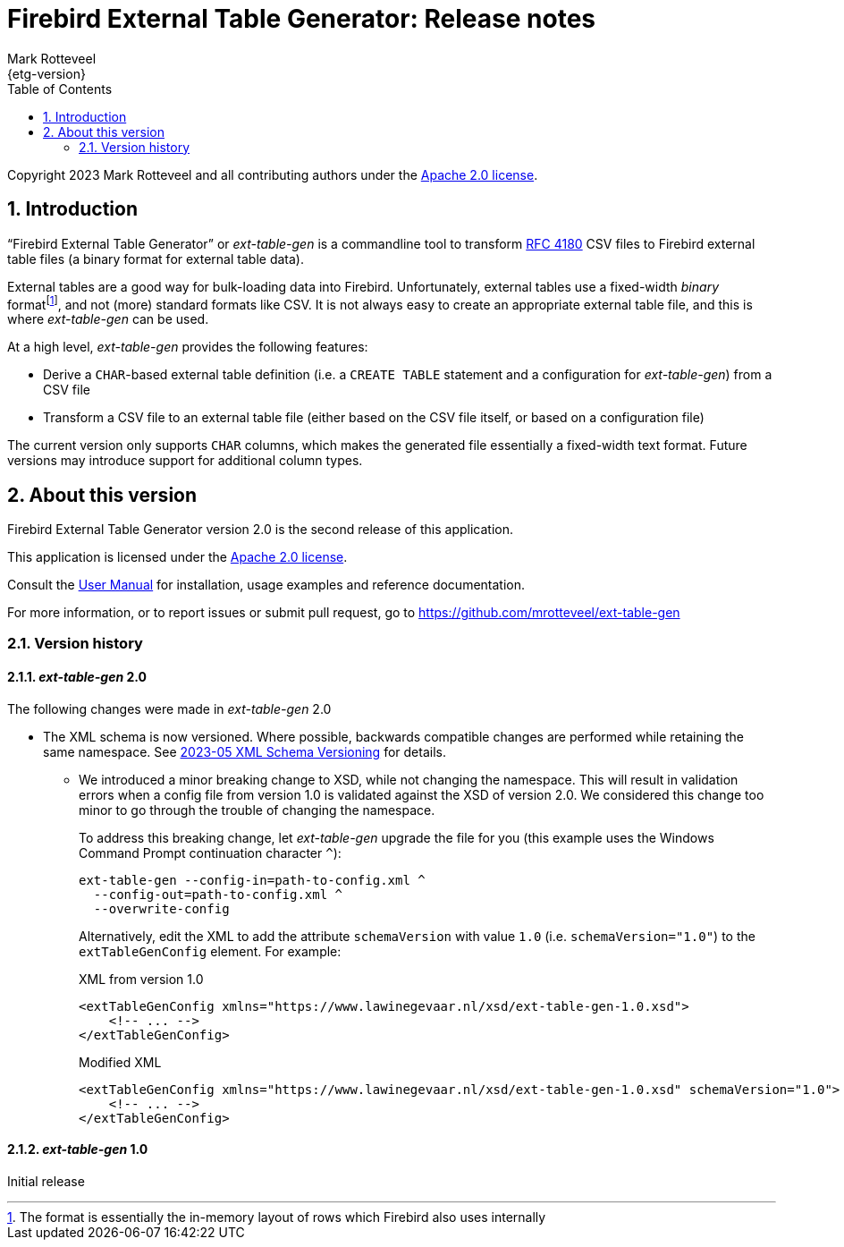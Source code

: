 = Firebird External Table Generator: Release notes
Mark Rotteveel
{etg-version}
:doctype: book
:docinfo:
:sectanchors:
:forceinclude: true
:keywords: firebird, database, external table
:source-highlighter: prettify
:toc: left
:outlinelevels: 6:1
:icons: font
:sectnums:
:link-rfc4180: https://www.rfc-editor.org/rfc/rfc4180

// SPDX-FileCopyrightText: 2023 Mark Rotteveel
// SPDX-License-Identifier: Apache-2.0

Copyright 2023 Mark Rotteveel and all contributing authors under the https://www.apache.org/licenses/LICENSE-2.0[Apache 2.0 license^].

toc::[]

[#intro]
== Introduction

"`Firebird External Table Generator`" or _ext-table-gen_ is a commandline tool to transform {link-rfc4180}[RFC 4180^] CSV files to Firebird external table files (a binary format for external table data).

External tables are a good way for bulk-loading data into Firebird.
Unfortunately, external tables use a fixed-width _binary_ formatfootnote:[The format is essentially the in-memory layout of rows which Firebird also uses internally], and not (more) standard formats like CSV.
It is not always easy to create an appropriate external table file, and this is where _ext-table-gen_ can be used.

At a high level, _ext-table-gen_ provides the following features:

* Derive a `CHAR`-based external table definition (i.e. a `CREATE TABLE` statement and a configuration for _ext-table-gen_) from a CSV file
* Transform a CSV file to an external table file (either based on the CSV file itself, or based on a configuration file)

The current version only supports `CHAR` columns, which makes the generated file essentially a fixed-width text format.
Future versions may introduce support for additional column types.

[#about-version]
== About this version

Firebird External Table Generator version 2.0 is the second release of this application.

// TODO Describe major new features

This application is licensed under the https://www.apache.org/licenses/LICENSE-2.0[Apache 2.0 license^].

Consult the xref:ext-table-gen-user-manual.adoc[User Manual] for installation, usage examples and reference documentation.

For more information, or to report issues or submit pull request, go to https://github.com/mrotteveel/ext-table-gen[^]

[#version-history]
=== Version history

==== _ext-table-gen_ 2.0

The following changes were made in _ext-table-gen_ 2.0

* The XML schema is now versioned.
Where possible, backwards compatible changes are performed while retaining the same namespace.
See https://github.com/mrotteveel/ext-table-gen/blob/main/devdoc/adr/2023-05-xml-schema-versioning.adoc[2023-05 XML Schema Versioning^] for details.
** We introduced a minor breaking change to XSD, while not changing the namespace.
This will result in validation errors when a config file from version 1.0 is validated against the XSD of version 2.0.
We considered this change too minor to go through the trouble of changing the namespace.
+
To address this breaking change, let _ext-table-gen_ upgrade the file for you (this example uses the Windows Command Prompt continuation character `^`):
+
[listing]
----
ext-table-gen --config-in=path-to-config.xml ^
  --config-out=path-to-config.xml ^
  --overwrite-config
----
+
Alternatively, edit the XML to add the attribute `schemaVersion` with value `1.0` (i.e. `schemaVersion="1.0"`) to the `extTableGenConfig` element.
For example:
+
.XML from version 1.0
[source,xml]
----
<extTableGenConfig xmlns="https://www.lawinegevaar.nl/xsd/ext-table-gen-1.0.xsd">
    <!-- ... -->
</extTableGenConfig>
----
+
.Modified XML
[source,xml]
----
<extTableGenConfig xmlns="https://www.lawinegevaar.nl/xsd/ext-table-gen-1.0.xsd" schemaVersion="1.0">
    <!-- ... -->
</extTableGenConfig>
----

==== _ext-table-gen_ 1.0

Initial release

